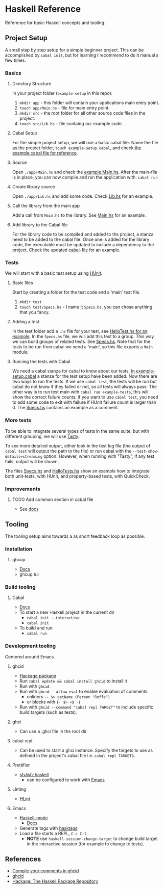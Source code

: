 * Haskell Reference
  Reference for basic Haskell concepts and tooling.

** Project Setup
   A small step by step setup for a simple beginner project. This can be accomplished by ~cabal init~, but for learning I recommend to do it manual a few times.

*** Basics
**** Directory Structure
     In your project folder (~example-setup~ in this repo):
     1. ~mkdir app~ - this folder will contain your applications main entry point.
     2. ~touch app/Main.hs~ - file for main entry point.
     3. ~mkdir src~ - the root folder for all other source code files in the project.
     4. ~touch src/Lib.hs~ - file containg our example code.

**** Cabal Setup
     For the simple project setup, we will use a basic cabal file. Name the file as the project folder, ~touch example-setup.cabal~, and check [[file:example-setup/example-setup.cabal][the example cabal file for reference]].

**** Source
     Open ~./app/Main.hs~ and check the [[file:example-setup/app/Main.hs][example Main.hs]].
     After the main-file is in place, you can now compile and run the application with:
     ~cabal run~

**** Create library source
     Open ~./app/Lib.hs~ and add some code. Check [[file:example-setup-lib/src/Lib.hs][Lib.hs]] for an example.

**** Call the library from the main app
     Add a call from ~Main.hs~ to the library. See [[file:example-setup-lib/app/Main.hs][Main.hs]] for an example.

**** Add library to the Cabal file
     For the library code to be compiled and added to the project, a stanza need to be added to the cabal file. Once one is added for the library code, the executable must be updated to include a dependency to the project. Check the updated [[file:example-setup-lib/example-setup.cabal][cabal-file]] for an example.



*** Tests
    We will start with a basic test setup using [[https://github.com/hspec/HUnit][HUnit]].

**** Basic files
     Start by creating a folder for the test code and a 'main' test file.
     1. ~mkdir test~
     2. ~touch test/Specs.hs~ - I name it ~Specs.hs~, you can chose anything that you fancy.

**** Adding a test
     In the test folder add a ~.hs~ file for your test, see [[file:example-setup-with-tests/test/HelloTest.hs][HelloTest.hs for an example]]. In the ~Specs.hs~ file, we will add this test to a group. This way we can build groups of related tests. See [[file:example-setup-with-tests/test/Specs.hs][Specs.hs]]. Note that for the tests to be run from cabal we need a 'main', so this file exports a ~Main~ module.

**** Running the tests with Cabal
     We need a cabal stanza for cabal to know about our tests. [[file:example-setup-with-tests/example-setup.cabal][In example-setup.cabal]] a stanze for the test setup have been added. Now there are two ways to run the tests. If we use ~cabal test~, the tests will be run but cabal do not know if they failed or not, so all tests will always pass. The other way is to run test main with ~cabal run example-tests~, this will show the correct failure counts. If you want to use ~cabal test~, you need to add some code to exit with failure if HUnit failure count is larger than 0.
     The [[file:example-setup-with-tests/test/Specs.hs][Specs.hs]] contains an example as a comment.

*** More tests
    To be able to integrate several types of tests in the same suite, but with different grouping, we will use [[https://github.com/UnkindPartition/tasty][Tasty]].

    To see more detailed output, either look in the test log file (the output of ~cabal test~ will output the path to the file) or run cabal with the ~--test-show-details=streaming~ option. However, when running with "Tasty", if any test fails, output will be shown.

    The files [[file:example-setup-with-tasty/test/Specs.hs][Specs.hs]] and [[file:example-setup-with-tasty/test/HelloTest.hs][HelloTests.hs]] show an example how to integrate both unit-tests, with HUnit, and property-based tests, with QuickCheck.

*** Improvements

**** TODO Add common section in cabal file
     - See [[https://cabal.readthedocs.io/en/3.6/developing-packages.html#modules-imported-from-other-packages][docs]]

** Tooling
   The tooling setup aims towards a as short feedback loop as possible.

*** Installation
**** ghcup
     - [[https://www.haskell.org/ghcup/][Docs]]
     - ghcup tui

*** Build tooling
**** Cabal
     - [[https://cabal.readthedocs.io/en/3.6/][Docs]]
     - To start a new Haskell project in the current dir
       - ~cabal init --interactive~
       - ~cabal init~
     - To build and run
       - ~cabal run~

*** Development tooling
    Centered around Emacs.
**** ghcid
     - [[https://hackage.haskell.org/package/ghcid][Hackage package]]
     - Run ~cabal update && cabal install ghcid~ to install it
     - Run with ~ghcid~
     - Run with ~ghcid --allow-eval~ to enable evaluation of comments
       - onliners ~-- $> getName (Person "Roffe")~
       - or blocks with ~{- $> <$ -}~
     - Run with ~ghcid --command "cabal repl TARGET"~ to include specific build targets (such as tests).

**** ghci
     - Can use a .ghci file in the root dir

**** cabal repl
     - Can be used to start a ghci instance. Specify the targets to use as defined in the project's cabal file i.e. ~cabal repl TARGETS~.

**** Prettifier
     - [[https://github.com/haskell/stylish-haskell][stylish-haskell]]
       - can be configured to work with [[https://haskell.github.io/haskell-mode/manual/latest/Editing-Haskell-Code.html#Editing-Haskell-Code][Emacs]]
**** Linting
     - [[https://hackage.haskell.org/package/hlint][HLint]]

**** Emacs
     - [[https://github.com/haskell/haskell-mode][Haskell-mode]]
       - [[https://haskell.github.io/haskell-mode/manual/latest/][Docs]]
     - Generate tags with [[https://github.com/MarcWeber/hasktags][hasktags]]
     - Load a file starts a REPL, ~C-c C-l~
       - *NOTE* use ~haskell-session-change-target~ to change build target in the interactive session (for example to change to tests).

** References
   - [[https://jkeuhlen.com/2019/10/19/Compile-Your-Comments-In-Ghcid.html][Compile your comments in ghcid]]
   - [[https://hackage.haskell.org/package/ghcid][ghcid]]
   - [[https://hackage.haskell.org/package/ghcid][Hackage: The Haskell Package Repository]]
